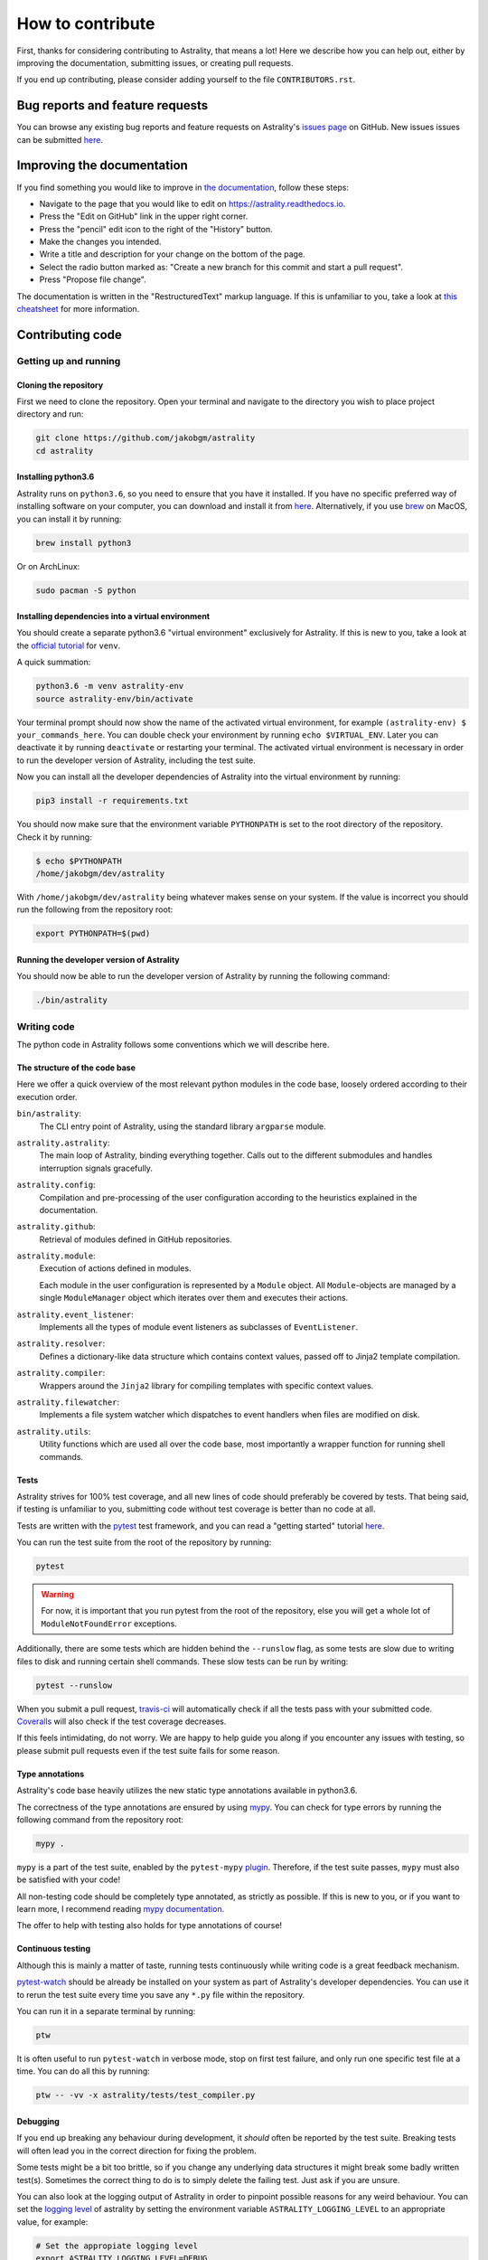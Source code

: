 =================
How to contribute
=================

First, thanks for considering contributing to Astrality, that means a lot!
Here we describe how you can help out, either by improving the documentation, submitting issues, or creating pull requests.

If you end up contributing, please consider adding yourself to the file ``CONTRIBUTORS.rst``.

.. _contributing_issues:

Bug reports and feature requests
================================

You can browse any existing bug reports and feature requests on Astrality's `issues page <https://github.com/JakobGM/astrality/issues>`_ on GitHub.
New issues issues can be submitted `here <https://github.com/JakobGM/astrality/issues/new>`_.


.. _contributing_documentation:

Improving the documentation
===========================

If you find something you would like to improve in `the documentation <https://astrality.readthedocs.io/en/latest/index.html>`_, follow these steps:

* Navigate to the page that you would like to edit on https://astrality.readthedocs.io.
* Press the "Edit on GitHub" link in the upper right corner.
* Press the "pencil" edit icon to the right of the "History" button.
* Make the changes you intended.
* Write a title and description for your change on the bottom of the page.
* Select the radio button marked as: "Create a new branch for this commit and start a pull request".
* Press "Propose file change".

The documentation is written in the "RestructuredText" markup language. If this is unfamiliar to you, take a look at `this cheatsheet <https://github.com/ralsina/rst-cheatsheet/blob/master/rst-cheatsheet.rst>`_ for more information.


.. _contributing_code:

Contributing code
=================

Getting up and running
----------------------

Cloning the repository
~~~~~~~~~~~~~~~~~~~~~~

First we need to clone the repository. Open your terminal and navigate to the directory you wish to place project directory and run:

.. code-block:: console

    git clone https://github.com/jakobgm/astrality
    cd astrality


Installing python3.6
~~~~~~~~~~~~~~~~~~~~

Astrality runs on ``python3.6``, so you need to ensure that you have it installed. If you have no specific preferred way of installing software on your computer, you can download and install it from `here <https://www.python.org/downloads/>`_. Alternatively, if you use `brew <https://brew.sh/>`_ on MacOS, you can install it by running:

.. code-block:: console

    brew install python3

Or on ArchLinux:

.. code-block:: console

    sudo pacman -S python


Installing dependencies into a virtual environment
~~~~~~~~~~~~~~~~~~~~~~~~~~~~~~~~~~~~~~~~~~~~~~~~~~

You should create a separate python3.6 "virtual environment" exclusively for Astrality.
If this is new to you, take a look at the `official tutorial <https://docs.python.org/3/tutorial/venv.html>`_ for ``venv``.

A quick summation:

.. code-block:: console

    python3.6 -m venv astrality-env
    source astrality-env/bin/activate

Your terminal prompt should now show the name of the activated virtual environment, for example ``(astrality-env) $ your_commands_here``.
You can double check your environment by running ``echo $VIRTUAL_ENV``.
Later you can deactivate it by running ``deactivate`` or restarting your terminal.
The activated virtual environment is necessary in order to run the developer version of Astrality, including the test suite.

Now you can install all the developer dependencies of Astrality into the virtual environment by running:

.. code-block:: console

    pip3 install -r requirements.txt

You should now make sure that the environment variable ``PYTHONPATH`` is set to the root directory of the repository. Check it by running:

.. code-block:: console

    $ echo $PYTHONPATH
    /home/jakobgm/dev/astrality

With ``/home/jakobgm/dev/astrality`` being whatever makes sense on your system. If the value is incorrect you should run the following from the repository root:

.. code-block:: console

    export PYTHONPATH=$(pwd)


Running the developer version of Astrality
~~~~~~~~~~~~~~~~~~~~~~~~~~~~~~~~~~~~~~~~~~

You should now be able to run the developer version of Astrality by running the following command:

.. code-block:: bash

    ./bin/astrality


.. _contributing_writing_code:

Writing code
------------

The python code in Astrality follows some conventions which we will describe here.


The structure of the code base
~~~~~~~~~~~~~~~~~~~~~~~~~~~~~~

Here we offer a quick overview of the most relevant python modules in the code base, loosely ordered according to their execution order.

``bin/astrality``:
    The CLI entry point of Astrality, using the standard library ``argparse`` module.

``astrality.astrality``:
    The main loop of Astrality, binding everything together. Calls out to the different submodules and handles interruption signals gracefully.

``astrality.config``:
    Compilation and pre-processing of the user configuration according to the heuristics explained in the documentation.

``astrality.github``:
    Retrieval of modules defined in GitHub repositories.

``astrality.module``:
    Execution of actions defined in modules.

    Each module in the user configuration is represented by a ``Module`` object.
    All ``Module``-objects are managed by a single ``ModuleManager`` object which iterates over them and executes their actions.

``astrality.event_listener``:
    Implements all the types of module event listeners as subclasses of ``EventListener``.

``astrality.resolver``:
    Defines a dictionary-like data structure which contains context values, passed off to Jinja2 template compilation.

``astrality.compiler``:
    Wrappers around the ``Jinja2`` library for compiling templates with specific context values.

``astrality.filewatcher``:
    Implements a file system watcher which dispatches to event handlers when files are modified on disk.

``astrality.utils``:
    Utility functions which are used all over the code base, most importantly a wrapper function for running shell commands.


Tests
~~~~~

Astrality strives for 100% test coverage, and all new lines of code should preferably be covered by tests. That being said, if testing is unfamiliar to you, submitting code without test coverage is better than no code at all.

Tests are written with the `pytest <https://docs.pytest.org/en/latest/>`_ test framework, and you can read a "getting started" tutorial `here <https://docs.pytest.org/en/latest/getting-started.html#getstarted>`_.

You can run the test suite from the root of the repository by running:

.. code-block:: console

    pytest

.. warning::
    For now, it is important that you run pytest from the root of the repository, else you will get a whole lot of ``ModuleNotFoundError`` exceptions.

Additionally, there are some tests which are hidden behind the ``--runslow`` flag, as some tests are slow due to writing files to disk and running certain shell commands. These slow tests can be run by writing:

.. code-block:: console

    pytest --runslow

When you submit a pull request, `travis-ci <http://travis-ci.org/>`_ will automatically check if all the tests pass with your submitted code.
`Coveralls <http://coveralls.io/>`_ will also check if the test coverage decreases.

If this feels intimidating, do not worry. We are happy to help guide you along if you encounter any issues with testing, so please submit pull requests even if the test suite fails for some reason.


Type annotations
~~~~~~~~~~~~~~~~

Astrality's code base heavily utilizes the new static type annotations available in python3.6.

The correctness of the type annotations are ensured by using `mypy <http://mypy-lang.org/>`_.
You can check for type errors by running the following command from the repository root:

.. code-block:: console

    mypy .

``mypy`` is a part of the test suite, enabled by the ``pytest-mypy`` `plugin <https://pypi.python.org/pypi/pytest-mypy>`_.
Therefore, if the test suite passes, ``mypy`` must also be satisfied with your code!

All non-testing code should be completely type annotated, as strictly as possible.
If this is new to you, or if you want to learn more, I recommend reading `mypy documentation <http://mypy.readthedocs.io/en/latest/introduction.html>`_.

The offer to help with testing also holds for type annotations of course!


Continuous testing
~~~~~~~~~~~~~~~~~~

Although this is mainly a matter of taste, running tests continuously while writing code is a great feedback mechanism.

`pytest-watch <https://github.com/joeyespo/pytest-watch>`_ should be already be installed on your system as part of Astrality's developer dependencies. You can use it to rerun the test suite every time you save any ``*.py`` file within the repository.

You can run it in a separate terminal by running:

.. code-block:: console

    ptw

It is often useful to run ``pytest-watch`` in verbose mode, stop on first test failure, and only run one specific test file at a time. You can do all this by running:

.. code-block:: console

    ptw -- -vv -x astrality/tests/test_compiler.py


Debugging
~~~~~~~~~

If you end up breaking any behaviour during development, it *should* often be reported by the test suite. Breaking tests will often lead you in the correct direction for fixing the problem.

Some tests might be a bit too brittle, so if you change any underlying data structures it might break some badly written test(s). Sometimes the correct thing to do is to simply delete the failing test. Just ask if you are unsure.

You can also look at the logging output of Astrality in order to pinpoint possible reasons for any weird behaviour. You can set the `logging level <https://docs.python.org/3/library/logging.html#logging-levels>`_ of astrality by setting the environment variable ``ASTRALITY_LOGGING_LEVEL`` to an appropriate value, for example:

.. code-block:: console

    # Set the appropiate logging level
    export ASTRALITY_LOGGING_LEVEL=DEBUG

    # Run the CLI entrypoint
    ./bin/astrality

If you submit a bug report, we appreciate if you include the standard output of Astrality run with ``ASTRALITY_LOGGING_LEVEL=DEBUG``.

Code style
~~~~~~~~~~

All code should try to adhere to the `PEP 8 style guide <https://www.python.org/dev/peps/pep-0008/>`_.
An integrated ``PEP 8`` linter in your editor is recommended!

In addition to this, some additional styling conventions are applied to the project:

* String literals should use single quotes. With other words: ``'this is a string'`` instead of ``"this is a string"``.
* Always use keyword arguments when invoking functions.
* Function arguments split over several lines should use trailing commas. With other words, we prefer to write code like this:

      .. code-block:: python

          compile_template(
              template=template,
              target=target,
          )

      Instead of this:

      .. code-block:: python

          compile_template(
              template=template,
              target=target
          )

These conventions are mainly enforced in order to stay consistent for choices where ``PEP 8`` do not tell us what to do.


Local documentation
-------------------

Astrality uses the `sphinx <http://www.sphinx-doc.org/en/master/>`_ ecosystem in conjunction with `readthedocs <http://readthedocs.org/>`_ for its documentation.

You can run a local instance of the documentation by running:

.. code-block:: console

    cd docs
    sphinx-autobuild . _build

The entire documentation should now be available on http://127.0.0.1:8000.
When you edit the documentation files placed with ``docs``, your web browser should automatically refresh the website with the new content!
